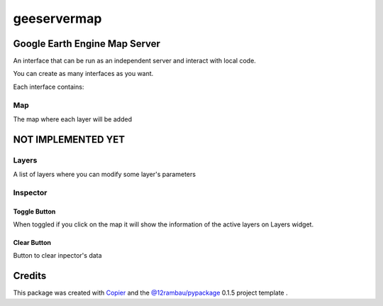 
geeservermap
============

.. image:: https://img.shields.io/badge/License-MIT-yellow.svg?logo=opensourceinitiative&logoColor=white
    :target: LICENSE
    :alt: License: MIT

.. image:: https://img.shields.io/badge/Conventional%20Commits-1.0.0-yellow.svg?logo=git&logoColor=white
   :target: https://conventionalcommits.org
   :alt: conventional commit

.. image:: https://img.shields.io/badge/code%20style-black-000000.svg
   :target: https://github.com/psf/black
   :alt: Black badge

.. image:: https://img.shields.io/badge/code_style-prettier-ff69b4.svg?logo=prettier&logoColor=white
   :target: https://github.com/prettier/prettier
   :alt: prettier badge

.. image:: https://img.shields.io/badge/pre--commit-active-yellow?logo=pre-commit&logoColor=white
    :target: https://pre-commit.com/
    :alt: pre-commit

.. image:: https://img.shields.io/pypi/v/geeservermap?color=blue&logo=pypi&logoColor=white
    :target: https://pypi.org/project/geeservermap/
    :alt: PyPI version

.. image:: https://img.shields.io/github/actions/workflow/status/Louis-Dreyfus-Comany/geeservermap/unit.yaml?logo=github&logoColor=white
    :target: https://github.com/Louis-Dreyfus-Comany/geeservermap/actions/workflows/unit.yaml
    :alt: build

.. image:: https://img.shields.io/codecov/c/github/Louis-Dreyfus-Comany/geeservermap?logo=codecov&logoColor=white
    :target: https://codecov.io/gh/Louis-Dreyfus-Comany/geeservermap
    :alt: Test Coverage

.. image:: https://img.shields.io/readthedocs/geeservermap?logo=readthedocs&logoColor=white
    :target: https://geeservermap.readthedocs.io/en/latest/
    :alt: Documentation Status

Google Earth Engine Map Server
------------------------------

An interface that can be run as an independent server and interact with local
code.

You can create as many interfaces as you want.

Each interface contains:

Map
^^^

The map where each layer will be added

NOT IMPLEMENTED YET
-------------------

Layers
^^^^^^
A list of layers where you can modify some layer's parameters

Inspector
^^^^^^^^^

Toggle Button
#############

When toggled if you click on the map it will show the information of the
active layers on Layers widget.

Clear Button
############

Button to clear inpector's data


Credits
-------

This package was created with `Copier <https://copier.readthedocs.io/en/latest/>`__ and the `@12rambau/pypackage <https://github.com/12rambau/pypackage>`__ 0.1.5 project template .
